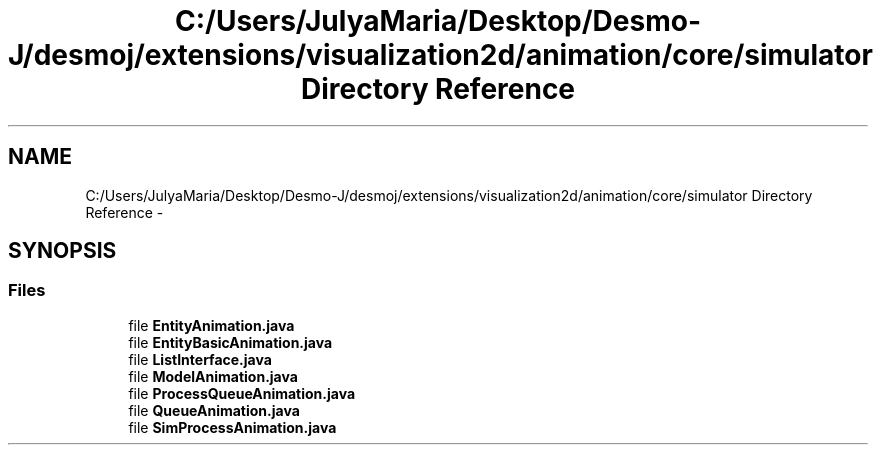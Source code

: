 .TH "C:/Users/JulyaMaria/Desktop/Desmo-J/desmoj/extensions/visualization2d/animation/core/simulator Directory Reference" 3 "Wed Dec 4 2013" "Version 1.0" "Desmo-J" \" -*- nroff -*-
.ad l
.nh
.SH NAME
C:/Users/JulyaMaria/Desktop/Desmo-J/desmoj/extensions/visualization2d/animation/core/simulator Directory Reference \- 
.SH SYNOPSIS
.br
.PP
.SS "Files"

.in +1c
.ti -1c
.RI "file \fBEntityAnimation\&.java\fP"
.br
.ti -1c
.RI "file \fBEntityBasicAnimation\&.java\fP"
.br
.ti -1c
.RI "file \fBListInterface\&.java\fP"
.br
.ti -1c
.RI "file \fBModelAnimation\&.java\fP"
.br
.ti -1c
.RI "file \fBProcessQueueAnimation\&.java\fP"
.br
.ti -1c
.RI "file \fBQueueAnimation\&.java\fP"
.br
.ti -1c
.RI "file \fBSimProcessAnimation\&.java\fP"
.br
.in -1c

